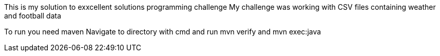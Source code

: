 This is my solution to exxcellent solutions programming challenge
My challenge was working with CSV files containing weather and football data

To run you need maven
Navigate to directory with cmd and run mvn verify and mvn exec:java